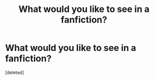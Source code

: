 #+TITLE: What would you like to see in a fanfiction?

* What would you like to see in a fanfiction?
:PROPERTIES:
:Score: 0
:DateUnix: 1610094512.0
:DateShort: 2021-Jan-08
:FlairText: Discussion
:END:
[deleted]

